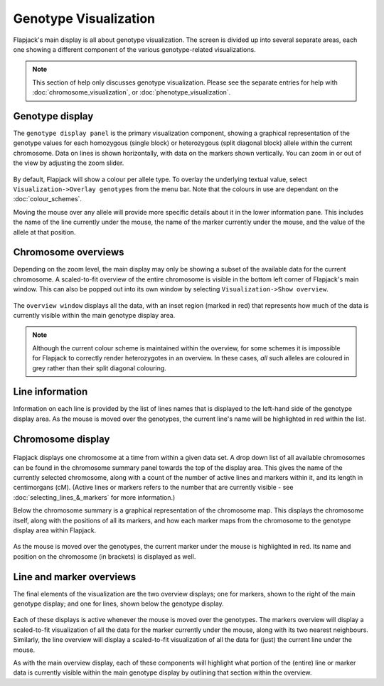 Genotype Visualization
======================

Flapjack's main display is all about genotype visualization. The screen is divided up into several separate areas, each one showing a different component of the various genotype-related visualizations.

.. note::
 This section of help only discusses genotype visualization. Please see the separate entries for help with :doc:`chromosome_visualization`, or :doc:`phenotype_visualization`.

Genotype display
----------------
 
The ``genotype display panel`` is the primary visualization component, showing a graphical representation of the genotype values for each homozygous (single block) or heterozygous (split diagonal block) allele within the current chromosome. Data on lines is shown horizontally, with data on the markers shown vertically. You can zoom in or out of the view by adjusting the zoom slider.

 |Alleles|
 
By default, Flapjack will show a colour per allele type. To overlay the underlying textual value, select ``Visualization->Overlay genotypes`` from the menu bar. Note that the colours in use are dependant on the :doc:`colour_schemes`.

Moving the mouse over any allele will provide more specific details about it in the lower information pane. This includes the name of the line currently under the mouse, the name of the marker currently under the mouse, and the value of the allele at that position.

 |ZoomPanel|
 
Chromosome overviews
--------------------
 
Depending on the zoom level, the main display may only be showing a subset of the available data for the current chromosome. A scaled-to-fit overview of the entire chromosome is visible in the bottom left corner of Flapjack's main window. This can also be popped out into its own window by selecting ``Visualization->Show overview``.

 |OverviewWindow|
 
The ``overview window`` displays all the data, with an inset region (marked in red) that represents how much of the data is currently visible within the main genotype display area.

.. note::
 Although the current colour scheme is maintained within the overview, for some schemes it is impossible for Flapjack to correctly render heterozygotes in an overview. In these cases, `all` such alleles are coloured in grey rather than their split diagonal colouring.
 
Line information
----------------
 
Information on each line is provided by the list of lines names that is displayed to the left-hand side of the genotype display area. As the mouse is moved over the genotypes, the current line's name will be highlighted in red within the list.

Chromosome display
------------------
 
 |ChromosomeSummary|
 
Flapjack displays one chromosome at a time from within a given data set. A drop down list of all available chromosomes can be found in the chromosome summary panel towards the top of the display area. This gives the name of the currently selected chromosome, along with a count of the number of active lines and markers within it, and its length in centimorgans (cM). (Active lines or markers refers to the number that are currently visible - see :doc:`selecting_lines_&_markers` for more information.)

Below the chromosome summary is a graphical representation of the chromosome map. This displays the chromosome itself, along with the positions of all its markers, and how each marker maps from the chromosome to the genotype display area within Flapjack.
 
 |ChromosomeMap|
 
As the mouse is moved over the genotypes, the current marker under the mouse is highlighted in red. Its name and position on the chromosome (in brackets) is displayed as well.

Line and marker overviews
-------------------------
 
The final elements of the visualization are the two overview displays; one for markers, shown to the right of the main genotype display; and one for lines, shown below the genotype display.
      
 |MarkerOverview| |LineOverview|

Each of these displays is active whenever the mouse is moved over the genotypes. The markers overview will display a scaled-to-fit visualization of all the data for the marker currently under the mouse, along with its two nearest neighbours. Similarly, the line overview will display a scaled-to-fit visualization of all the data for (just) the current line under the mouse.
 
As with the main overview display, each of these components will highlight what portion of the (entire) line or marker data is currently visible within the main genotype display by outlining that section within the overview.


.. |Alleles| image:: images/Alleles.png
.. |ZoomPanel| image:: images/ZoomPanel.png
.. |OverviewWindow| image:: images/OverviewWindow.png
.. |ChromosomeSummary| image:: images/ChromosomeSummary.png
.. |ChromosomeMap| image:: images/ChromosomeMap.png
.. |MarkerOverview| image:: images/MarkerOverview.png
.. |LineOverview| image:: images/LineOverview.png
